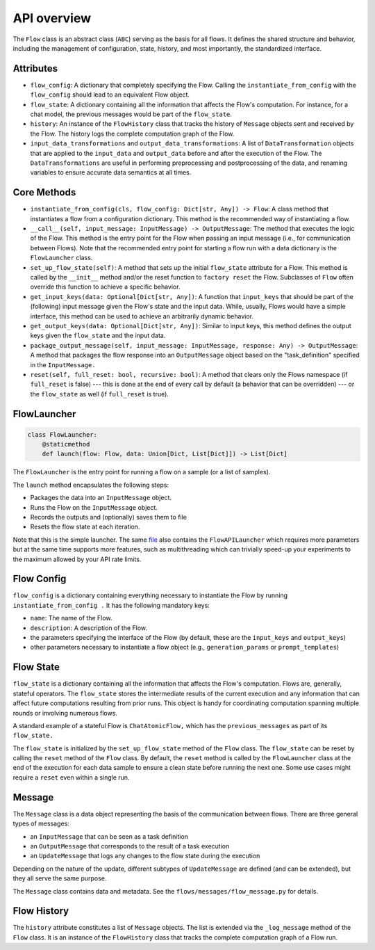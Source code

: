 .. _api_overview:

============
API overview
============

The ``Flow`` class is an abstract class (``ABC``) serving as the basis for all flows. It defines the shared structure and behavior, including the management of configuration, state, history, and most importantly, the standardized interface.

Attributes
==========

* ``flow_config``: A dictionary that completely specifying the Flow. Calling the ``instantiate_from_config`` with the ``flow_config`` should lead to an equivalent Flow object.
* ``flow_state``: A dictionary containing all the information that affects the Flow's computation. For instance, for a chat model, the previous messages would be part of the ``flow_state``.
* ``history``: An instance of the ``FlowHistory`` class that tracks the history of ``Message`` objects sent and received by the Flow. The history logs the complete computation graph of the Flow.
* ``input_data_transformations`` and ``output_data_transformations``: A list of ``DataTransformation`` objects that are applied to the ``input_data`` and ``output_data`` before and after the execution of the Flow. The ``DataTransformations`` are useful in performing preprocessing and postprocessing of the data, and renaming variables to ensure accurate data semantics at all times.

Core Methods
============

* ``instantiate_from_config(cls, flow_config: Dict[str, Any]) -> Flow``: A class method that instantiates a flow from a configuration dictionary. This method is the recommended way of instantiating a flow.
* ``__call__(self, input_message: InputMessage) -> OutputMessage``: The method that executes the logic of the Flow. This method is the entry point for the Flow when passing an input message (i.e., for communication between Flows). Note that the recommended entry point for starting a flow run with a data dictionary is the ``FlowLauncher`` class.
* ``set_up_flow_state(self)``: A method that sets up the initial ``flow_state`` attribute for a Flow. This method is called by the ``__init__`` method and/or the reset function to ``factory reset`` the Flow. Subclasses of ``Flow`` often override this function to achieve a specific behavior.
* ``get_input_keys(data: Optional[Dict[str, Any])``: A function that ``input_keys`` that should be part of the (following) input message given the Flow's state and the input data. While, usually, Flows would have a simple interface, this method can be used to achieve an arbitrarily dynamic behavior.
* ``get_output_keys(data: Optional[Dict[str, Any])``: Similar to input keys, this method defines the output keys given the ``flow_state`` and the input data.
* ``package_output_message(self, input_message: InputMessage, response: Any) -> OutputMessage``: A method that packages the flow response into an ``OutputMessage`` object based on the "task_definition" specified in the ``InputMessage.``
* ``reset(self, full_reset: bool, recursive: bool)``: A method that clears only the Flows namespace (if ``full_reset`` is false) --- this is done at the end of every call by default (a behavior that can be overridden) --- or the ``flow_state`` as well (if ``full_reset`` is true).

FlowLauncher
============

.. code-block:: python

    class FlowLauncher:
        @staticmethod
        def launch(flow: Flow, data: Union[Dict, List[Dict]]) -> List[Dict]

The ``FlowLauncher`` is the entry point for running a flow on a sample (or a list of samples).

The ``launch`` method encapsulates the following steps:

* Packages the data into an ``InputMessage`` object.
* Runs the Flow on the ``InputMessage`` object.
* Records the outputs and (optionally) saves them to file
* Resets the flow state at each iteration.

Note that this is the simple launcher. The same `file <https://github.com/epfl-dlab/flows/blob/main/flows/flow_launchers/flow_API_launcher.py>`__ also contains the ``FlowAPILauncher`` which requires more parameters but at the same time supports more features, such as multithreading which can trivially speed-up your experiments to the maximum allowed by your API rate limits.

Flow Config
===========

``flow_config`` is a dictionary containing everything necessary to instantiate the Flow by running ``instantiate_from_config .`` It has the following mandatory keys:

* ``name``: The name of the Flow.
* ``description``: A description of the Flow.
* the parameters specifying the interface of the Flow (by default, these are the ``input_keys`` and ``output_keys``)
* other parameters necessary to instantiate a flow object (e.g., ``generation_params`` or ``prompt_templates``)

Flow State
==========

``flow_state`` is a dictionary containing all the information that affects the Flow's computation.
Flows are, generally, stateful operators. The ``flow_state`` stores the intermediate results of the current execution and any information that can affect future computations resulting from prior runs. This object is handy for coordinating computation spanning multiple rounds or involving numerous flows.

A standard example of a stateful Flow is ``ChatAtomicFlow,`` which has the ``previous_messages`` as part of its ``flow_state.``

The ``flow_state`` is initialized by the ``set_up_flow_state`` method of the ``Flow`` class. The ``flow_state`` can be reset by calling the ``reset`` method of the ``Flow`` class. By default, the ``reset`` method is called by the ``FlowLauncher`` class at the end of the execution for each data sample to ensure a clean state before running the next one. Some use cases might require a ``reset`` even within a single run.

Message
=======

The ``Message`` class is a data object representing the basis of the communication between flows. There are three general types of messages:

* an ``InputMessage`` that can be seen as a task definition
* an ``OutputMessage`` that corresponds to the result of a task execution
* an ``UpdateMessage`` that logs any changes to the flow state during the execution

Depending on the nature of the update, different subtypes of ``UpdateMessage`` are defined (and can be extended), but they all serve the same purpose.

The ``Message`` class contains data and metadata. See the ``flows/messages/flow_message.py`` for details.

Flow History
============

The ``history`` attribute constitutes a list of ``Message`` objects. The list is extended via the ``_log_message`` method of the ``Flow`` class.
It is an instance of the ``FlowHistory`` class that tracks the complete computation graph of a Flow run.
